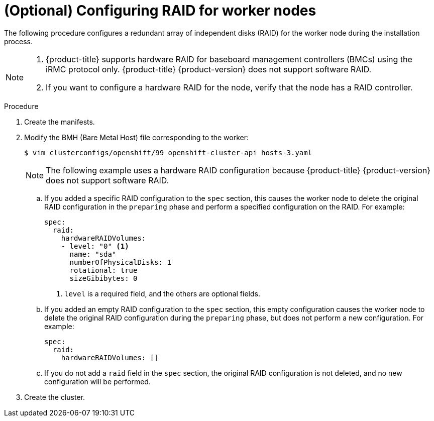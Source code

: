 // Module included in the following assemblies:
//
// * installing/installing_bare_metal_ipi/ipi-install-configuration-files.adoc

:_content-type: PROCEDURE
[id="configuring-raid-for-worker-node_{context}"]
= (Optional) Configuring RAID for worker nodes

The following procedure configures a redundant array of independent disks (RAID) for the worker node during the installation process.

[NOTE]
====
. {product-title} supports hardware RAID for baseboard management controllers (BMCs) using the iRMC protocol only. {product-title} {product-version} does not support software RAID.
. If you want to configure a hardware RAID for the node, verify that the node has a RAID controller.
====

.Procedure

. Create the manifests.

. Modify the BMH (Bare Metal Host) file corresponding to the worker:
+
[source,terminal]
----
$ vim clusterconfigs/openshift/99_openshift-cluster-api_hosts-3.yaml
----
+
[NOTE]
====
The following example uses a hardware RAID configuration because {product-title} {product-version} does not support software RAID.
====
+
.. If you added a specific RAID configuration to the `spec` section, this causes the worker node to delete the original RAID configuration in the `preparing` phase and perform a specified configuration on the RAID. For example:
+
[source,yaml]
----
spec:
  raid:
    hardwareRAIDVolumes:
    - level: "0" <1>
      name: "sda"
      numberOfPhysicalDisks: 1
      rotational: true
      sizeGibibytes: 0
----
<1> `level` is a required field, and the others are optional fields.
+
.. If you added an empty RAID configuration to the `spec` section, this empty configuration causes the worker node to delete the original RAID configuration during the `preparing` phase, but does not perform a new configuration. For example:
+
[source,yaml]
----
spec:
  raid:
    hardwareRAIDVolumes: []
----
+
.. If you do not add a `raid` field in the `spec` section, the original RAID configuration is not deleted, and no new configuration will be performed.

. Create the cluster.
